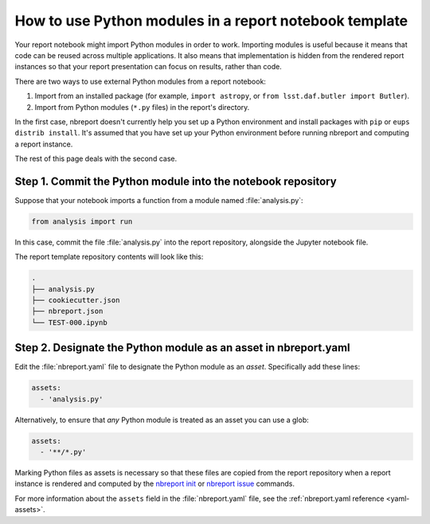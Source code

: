 .. _how-to-use-modules:

#######################################################
How to use Python modules in a report notebook template
#######################################################

Your report notebook might import Python modules in order to work.
Importing modules is useful because it means that code can be reused across multiple applications.
It also means that implementation is hidden from the rendered report instances so that your report presentation can focus on results, rather than code.

There are two ways to use external Python modules from a report notebook:

1. Import from an installed package (for example, ``import astropy``, or ``from lsst.daf.butler import Butler``).
2. Import from Python modules (``*.py`` files) in the report's directory.

In the first case, nbreport doesn't currently help you set up a Python environment and install packages with ``pip`` or ``eups distrib install``.
It's assumed that you have set up your Python environment before running nbreport and computing a report instance.

The rest of this page deals with the second case.

Step 1. Commit the Python module into the notebook repository
=============================================================

Suppose that your notebook imports a function from a module named :file:`analysis.py`:

.. code-block:: py

   from analysis import run

In this case, commit the file :file:`analysis.py` into the report repository, alongside the Jupyter notebook file.

The report template repository contents will look like this:

.. code-block:: text

   .
   ├── analysis.py
   ├── cookiecutter.json
   ├── nbreport.json
   └── TEST-000.ipynb

Step 2. Designate the Python module as an asset in nbreport.yaml
================================================================

Edit the :file:`nbreport.yaml` file to designate the Python module as an *asset*.
Specifically add these lines:

.. code-block:: yaml

   assets:
     - 'analysis.py'

Alternatively, to ensure that *any* Python module is treated as an asset you can use a glob:

.. code-block:: yaml

   assets:
     - '**/*.py'

Marking Python files as assets is necessary so that these files are copied from the report repository when a report instance is rendered and computed by the `nbreport init`_ or `nbreport issue`_ commands.

For more information about the ``assets`` field in the :file:`nbreport.yaml` file, see the :ref:`nbreport.yaml reference <yaml-assets>`.

.. _nbreport init: ../cli-reference.html#nbreport-init
.. _nbreport issue: ../cli-reference.html#nbreport-issue
